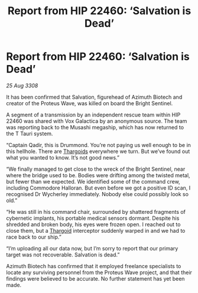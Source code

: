 :PROPERTIES:
:ID:       e59c0052-8039-458d-b0e5-730e81e528f3
:END:
#+title: Report from HIP 22460: ‘Salvation is Dead’
#+filetags: :galnet:

* Report from HIP 22460: ‘Salvation is Dead’

/25 Aug 3308/

It has been confirmed that Salvation, figurehead of Azimuth Biotech and creator of the Proteus Wave, was killed on board the Bright Sentinel. 

A segment of a transmission by an independent rescue team within HIP 22460 was shared with Vox Galactica by an anonymous source. The team was reporting back to the Musashi megaship, which has now returned to the T Tauri system. 

“Captain Qadir, this is Drummond. You’re not paying us well enough to be in this hellhole. There are [[id:09343513-2893-458e-a689-5865fdc32e0a][Thargoids]] everywhere we turn. But we’ve found out what you wanted to know. It’s not good news.” 

“We finally managed to get close to the wreck of the Bright Sentinel, near where the bridge used to be. Bodies were drifting among the twisted metal, but fewer than we expected. We identified some of the command crew, including Commodore Halloran. But even before we got a positive ID scan, I recognised Dr Wycherley immediately. Nobody else could possibly look so old.” 

“He was still in his command chair, surrounded by shattered fragments of cybernetic implants, his portable medical sensors dormant. Despite his shredded and broken body, his eyes were frozen open. I reached out to close them, but a [[id:09343513-2893-458e-a689-5865fdc32e0a][Thargoid]] interceptor suddenly warped in and we had to race back to our ship.” 

“I’m uploading all our data now, but I’m sorry to report that our primary target was not recoverable. Salvation is dead.” 

Azimuth Biotech has confirmed that it employed freelance specialists to locate any surviving personnel from the Proteus Wave project, and that their findings were believed to be accurate. No further statement has yet been made.
